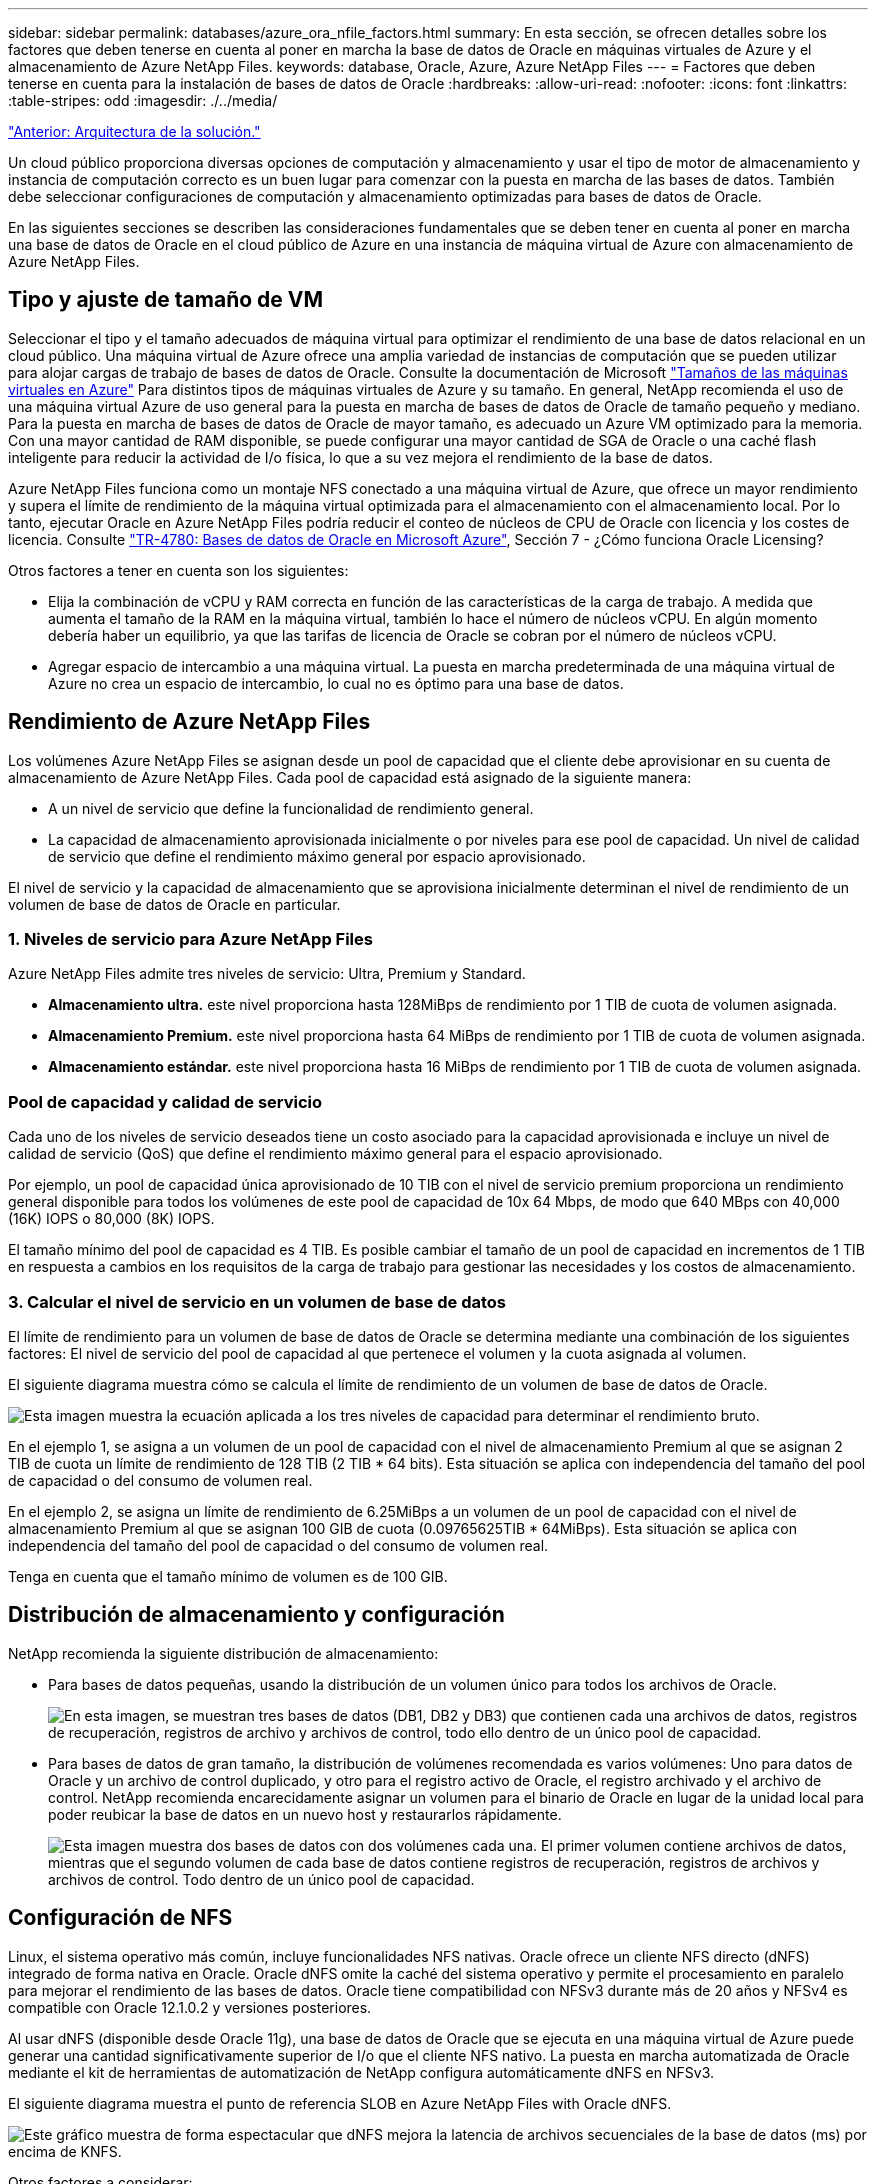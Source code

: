 ---
sidebar: sidebar 
permalink: databases/azure_ora_nfile_factors.html 
summary: En esta sección, se ofrecen detalles sobre los factores que deben tenerse en cuenta al poner en marcha la base de datos de Oracle en máquinas virtuales de Azure y el almacenamiento de Azure NetApp Files. 
keywords: database, Oracle, Azure, Azure NetApp Files 
---
= Factores que deben tenerse en cuenta para la instalación de bases de datos de Oracle
:hardbreaks:
:allow-uri-read: 
:nofooter: 
:icons: font
:linkattrs: 
:table-stripes: odd
:imagesdir: ./../media/


link:azure_ora_nfile_architecture.html["Anterior: Arquitectura de la solución."]

[role="lead"]
Un cloud público proporciona diversas opciones de computación y almacenamiento y usar el tipo de motor de almacenamiento y instancia de computación correcto es un buen lugar para comenzar con la puesta en marcha de las bases de datos. También debe seleccionar configuraciones de computación y almacenamiento optimizadas para bases de datos de Oracle.

En las siguientes secciones se describen las consideraciones fundamentales que se deben tener en cuenta al poner en marcha una base de datos de Oracle en el cloud público de Azure en una instancia de máquina virtual de Azure con almacenamiento de Azure NetApp Files.



== Tipo y ajuste de tamaño de VM

Seleccionar el tipo y el tamaño adecuados de máquina virtual para optimizar el rendimiento de una base de datos relacional en un cloud público. Una máquina virtual de Azure ofrece una amplia variedad de instancias de computación que se pueden utilizar para alojar cargas de trabajo de bases de datos de Oracle. Consulte la documentación de Microsoft link:https://docs.microsoft.com/en-us/azure/virtual-machines/sizes["Tamaños de las máquinas virtuales en Azure"^] Para distintos tipos de máquinas virtuales de Azure y su tamaño. En general, NetApp recomienda el uso de una máquina virtual Azure de uso general para la puesta en marcha de bases de datos de Oracle de tamaño pequeño y mediano. Para la puesta en marcha de bases de datos de Oracle de mayor tamaño, es adecuado un Azure VM optimizado para la memoria. Con una mayor cantidad de RAM disponible, se puede configurar una mayor cantidad de SGA de Oracle o una caché flash inteligente para reducir la actividad de I/o física, lo que a su vez mejora el rendimiento de la base de datos.

Azure NetApp Files funciona como un montaje NFS conectado a una máquina virtual de Azure, que ofrece un mayor rendimiento y supera el límite de rendimiento de la máquina virtual optimizada para el almacenamiento con el almacenamiento local. Por lo tanto, ejecutar Oracle en Azure NetApp Files podría reducir el conteo de núcleos de CPU de Oracle con licencia y los costes de licencia. Consulte link:https://www.netapp.com/media/17105-tr4780.pdf["TR-4780: Bases de datos de Oracle en Microsoft Azure"^], Sección 7 - ¿Cómo funciona Oracle Licensing?

Otros factores a tener en cuenta son los siguientes:

* Elija la combinación de vCPU y RAM correcta en función de las características de la carga de trabajo. A medida que aumenta el tamaño de la RAM en la máquina virtual, también lo hace el número de núcleos vCPU. En algún momento debería haber un equilibrio, ya que las tarifas de licencia de Oracle se cobran por el número de núcleos vCPU.
* Agregar espacio de intercambio a una máquina virtual. La puesta en marcha predeterminada de una máquina virtual de Azure no crea un espacio de intercambio, lo cual no es óptimo para una base de datos.




== Rendimiento de Azure NetApp Files

Los volúmenes Azure NetApp Files se asignan desde un pool de capacidad que el cliente debe aprovisionar en su cuenta de almacenamiento de Azure NetApp Files. Cada pool de capacidad está asignado de la siguiente manera:

* A un nivel de servicio que define la funcionalidad de rendimiento general.
* La capacidad de almacenamiento aprovisionada inicialmente o por niveles para ese pool de capacidad. Un nivel de calidad de servicio que define el rendimiento máximo general por espacio aprovisionado.


El nivel de servicio y la capacidad de almacenamiento que se aprovisiona inicialmente determinan el nivel de rendimiento de un volumen de base de datos de Oracle en particular.



=== 1. Niveles de servicio para Azure NetApp Files

Azure NetApp Files admite tres niveles de servicio: Ultra, Premium y Standard.

* *Almacenamiento ultra.* este nivel proporciona hasta 128MiBps de rendimiento por 1 TIB de cuota de volumen asignada.
* *Almacenamiento Premium.* este nivel proporciona hasta 64 MiBps de rendimiento por 1 TIB de cuota de volumen asignada.
* *Almacenamiento estándar.* este nivel proporciona hasta 16 MiBps de rendimiento por 1 TIB de cuota de volumen asignada.




=== Pool de capacidad y calidad de servicio

Cada uno de los niveles de servicio deseados tiene un costo asociado para la capacidad aprovisionada e incluye un nivel de calidad de servicio (QoS) que define el rendimiento máximo general para el espacio aprovisionado.

Por ejemplo, un pool de capacidad única aprovisionado de 10 TIB con el nivel de servicio premium proporciona un rendimiento general disponible para todos los volúmenes de este pool de capacidad de 10x 64 Mbps, de modo que 640 MBps con 40,000 (16K) IOPS o 80,000 (8K) IOPS.

El tamaño mínimo del pool de capacidad es 4 TIB. Es posible cambiar el tamaño de un pool de capacidad en incrementos de 1 TIB en respuesta a cambios en los requisitos de la carga de trabajo para gestionar las necesidades y los costos de almacenamiento.



=== 3. Calcular el nivel de servicio en un volumen de base de datos

El límite de rendimiento para un volumen de base de datos de Oracle se determina mediante una combinación de los siguientes factores: El nivel de servicio del pool de capacidad al que pertenece el volumen y la cuota asignada al volumen.

El siguiente diagrama muestra cómo se calcula el límite de rendimiento de un volumen de base de datos de Oracle.

image:db_ora_azure_anf_factors_01.PNG["Esta imagen muestra la ecuación aplicada a los tres niveles de capacidad para determinar el rendimiento bruto."]

En el ejemplo 1, se asigna a un volumen de un pool de capacidad con el nivel de almacenamiento Premium al que se asignan 2 TIB de cuota un límite de rendimiento de 128 TIB (2 TIB * 64 bits). Esta situación se aplica con independencia del tamaño del pool de capacidad o del consumo de volumen real.

En el ejemplo 2, se asigna un límite de rendimiento de 6.25MiBps a un volumen de un pool de capacidad con el nivel de almacenamiento Premium al que se asignan 100 GIB de cuota (0.09765625TIB * 64MiBps). Esta situación se aplica con independencia del tamaño del pool de capacidad o del consumo de volumen real.

Tenga en cuenta que el tamaño mínimo de volumen es de 100 GIB.



== Distribución de almacenamiento y configuración

NetApp recomienda la siguiente distribución de almacenamiento:

* Para bases de datos pequeñas, usando la distribución de un volumen único para todos los archivos de Oracle.
+
image:db_ora_azure_anf_factors_02.PNG["En esta imagen, se muestran tres bases de datos (DB1, DB2 y DB3) que contienen cada una archivos de datos, registros de recuperación, registros de archivo y archivos de control, todo ello dentro de un único pool de capacidad."]

* Para bases de datos de gran tamaño, la distribución de volúmenes recomendada es varios volúmenes: Uno para datos de Oracle y un archivo de control duplicado, y otro para el registro activo de Oracle, el registro archivado y el archivo de control. NetApp recomienda encarecidamente asignar un volumen para el binario de Oracle en lugar de la unidad local para poder reubicar la base de datos en un nuevo host y restaurarlos rápidamente.
+
image:db_ora_azure_anf_factors_03.PNG["Esta imagen muestra dos bases de datos con dos volúmenes cada una. El primer volumen contiene archivos de datos, mientras que el segundo volumen de cada base de datos contiene registros de recuperación, registros de archivos y archivos de control. Todo dentro de un único pool de capacidad."]





== Configuración de NFS

Linux, el sistema operativo más común, incluye funcionalidades NFS nativas. Oracle ofrece un cliente NFS directo (dNFS) integrado de forma nativa en Oracle. Oracle dNFS omite la caché del sistema operativo y permite el procesamiento en paralelo para mejorar el rendimiento de las bases de datos. Oracle tiene compatibilidad con NFSv3 durante más de 20 años y NFSv4 es compatible con Oracle 12.1.0.2 y versiones posteriores.

Al usar dNFS (disponible desde Oracle 11g), una base de datos de Oracle que se ejecuta en una máquina virtual de Azure puede generar una cantidad significativamente superior de I/o que el cliente NFS nativo. La puesta en marcha automatizada de Oracle mediante el kit de herramientas de automatización de NetApp configura automáticamente dNFS en NFSv3.

El siguiente diagrama muestra el punto de referencia SLOB en Azure NetApp Files with Oracle dNFS.

image:db_ora_azure_anf_factors_04.PNG["Este gráfico muestra de forma espectacular que dNFS mejora la latencia de archivos secuenciales de la base de datos (ms) por encima de KNFS."]

Otros factores a considerar:

* Las tablas de ranuras TCP son el equivalente en NFS de la profundidad de cola del adaptador de host-bus (HBA). En estas tablas se controla el número de operaciones de NFS que pueden extraordinarias a la vez. El valor predeterminado suele ser 16, que es demasiado bajo para un rendimiento óptimo. El problema opuesto ocurre en los kernels más nuevos de Linux, que pueden aumentar automáticamente el límite de la tabla de ranuras TCP a un nivel que sature el servidor NFS con solicitudes.
+
Para obtener un rendimiento óptimo y evitar problemas de rendimiento, ajuste los parámetros del kernel que controlan las tablas de ranuras TCP a 128.

+
[source, cli]
----
sysctl -a | grep tcp.*.slot_table
----
* En la siguiente tabla, se ofrecen opciones de montaje de NFS recomendadas para una única instancia de NFSv3 de Linux.
+
image:aws_ora_fsx_ec2_nfs_01.PNG["En esta tabla, se muestran las opciones de montaje NFS detalladas para los siguientes tipos de archivos, archivos de control, archivos de datos, registros de recuperación, ORACLE_HOME, Y ORACLE_BASE."]




NOTE: Antes de utilizar dNFS, compruebe que están instalados los parches descritos en Oracle Doc 1495104.1. A partir de Oracle 12c, DNFS incluye compatibilidad para NFSv3, NFSv4 y NFSv4.1. Las políticas de soporte de NetApp cubren v3 y v4 para todos los clientes; sin embargo, en el momento de la escritura, NFSv4.1 no es compatible para su uso con Oracle dNFS.

link:azure_ora_nfile_procedures.html["Siguiente: Procedimientos de implantación."]
